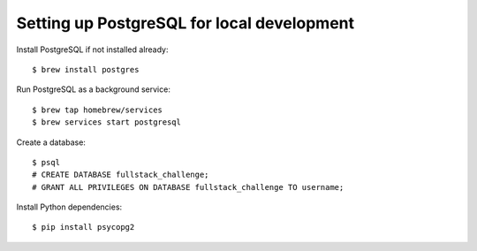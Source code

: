 =============================================
Setting up PostgreSQL for local development
=============================================

Install PostgreSQL if not installed already::

    $ brew install postgres

Run PostgreSQL as a background service::

    $ brew tap homebrew/services
    $ brew services start postgresql

Create a database::

    $ psql
    # CREATE DATABASE fullstack_challenge;
    # GRANT ALL PRIVILEGES ON DATABASE fullstack_challenge TO username;

Install Python dependencies::

    $ pip install psycopg2
